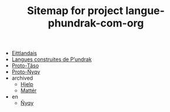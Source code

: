#+TITLE: Sitemap for project langue-phundrak-com-org

- [[file:eittland.org][Eittlandais]]
- [[file:index.org][Langues construites de P’undrak]]
- [[file:proto-taso.org][Proto-Tãso]]
- [[file:proto-nyqy.org][Proto-Ñyqy]]
- archived
  - [[file:archived/hjelp.org][Hjelp]]
  - [[file:archived/matter.org][Mattér]]
- en
  - [[file:en/nyqy.org][Ñyqy]]